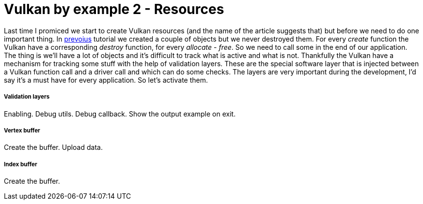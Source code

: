 = Vulkan by example 2 - Resources
:hp-tags: c++, vulkan

Last time I promiced we start to create Vulkan resources (and the name of the article suggests that) but before we need to do one important thing. In https://TODO[prevoius] tutorial we created a couple of objects but we never destroyed them. For every _create_ function the Vulkan have a corresponding _destroy_ function, for every _allocate_ - _free_. So we need to call some in the end of our application. The thing is we'll have a lot of objects and it's difficult to track what is active and what is not. Thankfully the Vulkan have a mechanism for tracking some stuff with the help of validation layers. These are the special software layer that is injected between a Vulkan function call and a driver call and which can do some checks. The layers are very important during the development, I'd say it's a must have for every application. So let's activate them. 

===== Validation layers

Enabling.
Debug utils.
Debug callback.
Show the output example on exit.

===== Vertex buffer

Create the buffer.
Upload data.

===== Index buffer

Create the buffer.
